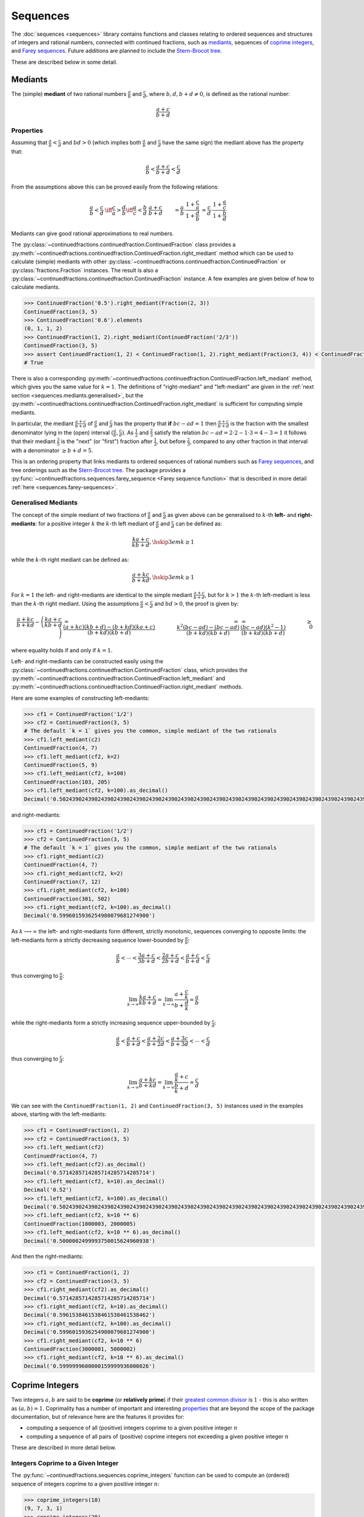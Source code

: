 .. meta::

   :google-site-verification: 3F2Jbz15v4TUv5j0vDJAA-mSyHmYIJq0okBoro3-WMY

=========
Sequences
=========

The :doc:`sequences <sequences>` library contains functions and classes relating to ordered sequences and structures of integers and rational numbers, connected with continued fractions, such as `mediants <https://en.wikipedia.org/wiki/Mediant_(mathematics)>`_, sequences of `coprime integers <https://en.wikipedia.org/wiki/Coprime_integers>`_, and `Farey sequences <https://en.wikipedia.org/wiki/Farey_sequence>`_. Future additions are planned to include the `Stern-Brocot tree <https://en.wikipedia.org/wiki/Stern%E2%80%93Brocot_tree>`_.

These are described below in some detail.

.. _sequences.mediants:

Mediants
========

The (simple) **mediant** of two rational numbers :math:`\frac{a}{b}` and :math:`\frac{c}{d}`, where :math:`b, d, b + d \neq 0`, is defined as the rational number:

.. math::

   \frac{a + c}{b + d}

.. _sequences.mediants.properties:

Properties
----------

Assuming that :math:`\frac{a}{b} < \frac{c}{d}` and :math:`bd > 0` (which implies both :math:`\frac{a}{b}` and :math:`\frac{c}{d}` have the same sign) the mediant above has the property that:

.. math::

   \frac{a}{b} < \frac{a + c}{b + d} < \frac{c}{d}

From the assumptions above this can be proved easily from the following relations:

.. math::

   \begin{align}
   \frac{a}{b} < \frac{c}{d} &\iff \frac{c}{a} > \frac{d}{b} \iff \frac{a}{c} < \frac{b}{d} \
   \frac{a + c}{b + d} &= \frac{a}{b} \cdot \frac{1 + \frac{c}{a}}{1 + \frac{d}{b}} \
                       &= \frac{c}{d} \cdot \frac{1 + \frac{a}{c}}{1 + \frac{b}{d}}
   \end{align}

Mediants can give good rational approximations to real numbers.

The :py:class:`~continuedfractions.continuedfraction.ContinuedFraction` class provides a :py:meth:`~continuedfractions.continuedfraction.ContinuedFraction.right_mediant` method which can be used to calculate (simple) mediants with other :py:class:`~continuedfractions.continuedfraction.ContinuedFraction` or :py:class:`fractions.Fraction` instances. The result is also a :py:class:`~continuedfractions.continuedfraction.ContinuedFraction` instance. A few examples are given below of how to calculate mediants.

.. code:: python

   >>> ContinuedFraction('0.5').right_mediant(Fraction(2, 3))
   ContinuedFraction(3, 5)
   >>> ContinuedFraction('0.6').elements
   (0, 1, 1, 2)
   >>> ContinuedFraction(1, 2).right_mediant(ContinuedFraction('2/3'))
   ContinuedFraction(3, 5)
   >>> assert ContinuedFraction(1, 2) < ContinuedFraction(1, 2).right_mediant(Fraction(3, 4)) < ContinuedFraction(3, 4)
   # True

There is also a corresponding :py:meth:`~continuedfractions.continuedfraction.ContinuedFraction.left_mediant` method, which gives you the same value for :math:`k = 1`. The definitions of "right-mediant" and "left-mediant" are given in the :ref:`next section <sequences.mediants.generalised>`, but the :py:meth:`~continuedfractions.continuedfraction.ContinuedFraction.right_mediant` is sufficient for computing simple mediants.

In particular, the mediant :math:`\frac{a + c}{b + d}` of :math:`\frac{a}{b}` and :math:`\frac{c}{d}` has the property that **if** :math:`bc - ad = 1` then :math:`\frac{a + c}{b + d}` is the fraction with the smallest denominator lying in the (open) interval :math:`(\frac{a}{b}, \frac{c}{d})`. As :math:`\frac{1}{2}` and :math:`\frac{2}{3}` satisfy the relation :math:`bc - ad = 2\cdot2 - 1\cdot3 = 4 - 3 = 1` it follows that their mediant :math:`\frac{3}{5}` is the "next" (or "first")  fraction after :math:`\frac{1}{2}`, but before :math:`\frac{2}{3}`, compared to any other fraction in that interval with a denominator :math:`\geq b + d = 5`.

This is an ordering property that links mediants to ordered sequences of rational numbers such as `Farey sequences <https://en.wikipedia.org/wiki/Farey_sequence>`_, and tree orderings such as the `Stern-Brocot tree <https://en.wikipedia.org/wiki/Stern%E2%80%93Brocot_tree>`_. The package provides a :py:func:`~continuedfractions.sequences.farey_sequence <Farey sequence function>` that is described in more detail :ref:`here <sequences.farey-sequences>`.

.. _sequences.mediants.generalised:

Generalised Mediants
--------------------

The concept of the simple mediant of two fractions of :math:`\frac{a}{b}` and :math:`\frac{c}{d}` as given above can be generalised to :math:`k`-th **left-** and **right-mediants**: for a positive integer :math:`k` the :math:`k`-th left mediant of :math:`\frac{a}{b}` and :math:`\frac{c}{d}` can be defined as:

.. math::

   \frac{ka + c}{kb + d}, \hskip{3em} k \geq 1

while the :math:`k`-th right mediant can be defined as:

.. math::

   \frac{a + kc}{b + kd}, \hskip{3em} k \geq 1

For :math:`k = 1` the left- and right-mediants are identical to the simple mediant :math:`\frac{a + c}{b + d}`, but for :math:`k > 1` the :math:`k`-th left-mediant is less than the :math:`k`-th right mediant. Using the assumptions :math:`\frac{a}{b} < \frac{c}{d}` and :math:`bd > 0`, the proof is given by:

.. math::

   \begin{align}
   \frac{a + kc}{b + kd} - \left(\frac{ka + c}{kb + d}\right) &= \frac{(a + kc)(kb + d) - (b + kd)(ka + c)}{(b + kd)(kb + d)} \
                                                 &= \frac{k^2(bc - ad) - (bc - ad)}{(b + kd)(kb + d)} \
                                                 &= \frac{(bc - ad)(k^2 - 1)}{(b + kd)(kb + d)} \
                                                 &\geq 0
   \end{align}

where equality holds if and only if :math:`k = 1`.

Left- and right-mediants can be constructed easily using the :py:class:`~continuedfractions.continuedfraction.ContinuedFraction` class, which provides the :py:meth:`~continuedfractions.continuedfraction.ContinuedFraction.left_mediant` and :py:meth:`~continuedfractions.continuedfraction.ContinuedFraction.right_mediant` methods.

Here are some examples of constructing left-mediants:

.. code:: python

   >>> cf1 = ContinuedFraction('1/2')
   >>> cf2 = ContinuedFraction(3, 5)
   # The default `k = 1` gives you the common, simple mediant of the two rationals
   >>> cf1.left_mediant(c2)
   ContinuedFraction(4, 7)
   >>> cf1.left_mediant(cf2, k=2)
   ContinuedFraction(5, 9)
   >>> cf1.left_mediant(cf2, k=100)
   ContinuedFraction(103, 205)
   >>> cf1.left_mediant(cf2, k=100).as_decimal()
   Decimal('0.5024390243902439024390243902439024390243902439024390243902439024390243902439024390243902439024390244')

and right-mediants:

.. code:: python

   >>> cf1 = ContinuedFraction('1/2')
   >>> cf2 = ContinuedFraction(3, 5)
   # The default `k = 1` gives you the common, simple mediant of the two rationals
   >>> cf1.right_mediant(c2)
   ContinuedFraction(4, 7)
   >>> cf1.right_mediant(cf2, k=2)
   ContinuedFraction(7, 12)
   >>> cf1.right_mediant(cf2, k=100)
   ContinuedFraction(301, 502)
   >>> cf1.right_mediant(cf2, k=100).as_decimal()
   Decimal('0.5996015936254980079681274900')

As :math:`k \longrightarrow \infty` the left- and right-mediants form different, strictly monotonic, sequences 
converging to opposite limits: the left-mediants form a strictly decreasing sequence lower-bounded by :math:`\frac{a}{b}`:

.. math::

   \frac{a}{b} < \cdots < \frac{3a + c}{3b + d} < \frac{2a + c}{2b + d} < \frac{a + c}{b + d} < \frac{c}{d}

thus converging to :math:`\frac{a}{b}`:

.. math::

   \lim_{k \to \infty} \frac{ka + c}{kb + d} = \lim_{k \to \infty} \frac{a + \frac{c}{k}}{b + \frac{d}{k}} = \frac{a}{b}

while the right-mediants form a strictly increasing sequence upper-bounded by :math:`\frac{c}{d}`:

.. math::

   \frac{a}{b} < \frac{a + c}{b + d} < \frac{a + 2c}{b + 2d} < \frac{a + 3c}{b + 3d} < \cdots < \frac{c}{d}

thus converging to :math:`\frac{c}{d}`:

.. math::

   \lim_{k \to \infty} \frac{a + kc}{b + kd} = \lim_{k \to \infty} \frac{\frac{a}{k} + c}{\frac{b}{k} + d} = \frac{c}{d}

We can see with the ``ContinuedFraction(1, 2)`` and ``ContinuedFraction(3, 5)`` instances used in the examples above, starting with the left-mediants:

.. code:: python

   >>> cf1 = ContinuedFraction(1, 2)
   >>> cf2 = ContinuedFraction(3, 5)
   >>> cf1.left_mediant(cf2)
   ContinuedFraction(4, 7)
   >>> cf1.left_mediant(cf2).as_decimal()
   Decimal('0.5714285714285714285714285714')
   >>> cf1.left_mediant(cf2, k=10).as_decimal()
   Decimal('0.52')
   >>> cf1.left_mediant(cf2, k=100).as_decimal()
   Decimal('0.5024390243902439024390243902439024390243902439024390243902439024390243902439024390243902439024390244')
   >>> cf1.left_mediant(cf2, k=10 ** 6)
   ContinuedFraction(1000003, 2000005)
   >>> cf1.left_mediant(cf2, k=10 ** 6).as_decimal()
   Decimal('0.5000002499993750015624960938')

And then the right-mediants:

.. code:: python

   >>> cf1 = ContinuedFraction(1, 2)
   >>> cf2 = ContinuedFraction(3, 5)
   >>> cf1.right_mediant(cf2).as_decimal()
   Decimal('0.5714285714285714285714285714')
   >>> cf1.right_mediant(cf2, k=10).as_decimal()
   Decimal('0.5961538461538461538461538462')
   >>> cf1.right_mediant(cf2, k=100).as_decimal()
   Decimal('0.5996015936254980079681274900')
   >>> cf1.right_mediant(cf2, k=10 ** 6)
   ContinuedFraction(3000001, 5000002)
   >>> cf1.right_mediant(cf2, k=10 ** 6).as_decimal()
   Decimal('0.5999999600000159999936000026')

.. _sequences.coprime-integers:

Coprime Integers
================

Two integers :math:`a, b` are said to be **coprime** (or **relatively prime**) if their `greatest common divisor <https://en.wikipedia.org/wiki/Greatest_common_divisor>`_ is :math:`1` - this is also written as :math:`(a, b) = 1`. Coprimality has a number of important and interesting `properties <https://en.wikipedia.org/wiki/Coprime_integers#Properties>`_ that are beyond the scope of the package documentation, but of relevance here are the features it provides for:

* computing a sequence of all (positive) integers coprime to a given positive integer :math:`n`
* computing a sequence of all pairs of (positive) coprime integers not exceeding a given positive integer :math:`n`

These are described in more detail below.

.. _sequences.coprime-integers.integers:

Integers Coprime to a Given Integer
-----------------------------------

The :py:func:`~continuedfractions.sequences.coprime_integers` function can be used to compute an (ordered) sequence of integers coprime to a given positive integer :math:`n`:

.. code:: python

   >>> coprime_integers(10)
   (9, 7, 3, 1)
   >>> coprime_integers(20)
   (19, 17, 13, 11, 9, 7, 3, 1)
   >>> coprime_integers(100)
   (99, 97, 93, 91, 89, 87, 83, 81, 79, 77, 73, 71, 69, 67, 63, 61, 59, 57, 53, 51, 49, 47, 43, 41, 39, 37, 33, 31, 29, 27, 23, 21, 19, 17, 13, 11, 9, 7, 3, 1)

The result is a tuple of positive integers coprime to :math:`n`, in descending order, always ending with :math:`1`. If :math:`n` is not a positive integer a :py:class:`ValueError` is raised.

The count of the coprimes sequence returned by :py:func:`~continuedfractions.sequences.coprime_integers` for a given :math:`n \geq 1` is consistent with `totient function <https://en.wikipedia.org/wiki/Euler%27s_totient_function>`_ :math:`\phi(n)`, on which it is based, and this can be verified using the Sympy :py:class:`~sympy.ntheory.factor_.totient` callable.

.. code:: python

   >>> import sympy
   >>> assert len(coprime_integers(1)) == sympy.totient(1) == 1
   >>> assert  len(coprime_integers(2)) == sympy.totient(2) == 1
   >>> assert len(coprime_integers(3)) == sympy.totient(3) == 2
   >>> assert len(coprime_integers(4)) == sympy.totient(4) == 2
   >>> assert len(coprime_integers(5)) == sympy.totient(5) == 4
   >>> assert len(coprime_integers(10)) == sympy.totient(10) == 4
   >>> assert len(coprime_integers(100)) == sympy.totient(100) == 40

The optional parameters ``start`` (default :math:`1`) and ``stop`` (default :py:data:`None`) can be used to restrict the full sequence of all integers coprime to the given :math:`n` to a closed interval bounded by ``start`` and ``stop``, where ``start`` must be less than ``stop`` if ``stop`` is given. For :math:`n = 1, 2` the ``start`` value is effectively ignored, but if :math:`n > 2` then the ``start`` value must be an integer in the range :math:`1..n - 2`. The ``stop`` value defaults to ``None``, which is then internally initialised to :math:`n`; if :math:`n > 1` and ``stop`` is given then it must be an integer in the range :math:`\text{start} + 1..n`.

Examples with combinations of the optional parameters are given below.

.. code:: python

   >>> coprime_integers(10, stop=9)
   (9, 7, 3, 1)
   >>> coprime_integers(10, start=2, stop=9)
   (9, 7, 3)
   >>> coprime_integers(10, start=2)
   (9, 7, 3)
   >>> coprime_integers(10, stop=8)
   (7, 3, 1)
   >>> coprime_integers(10, start=2, stop=8)
   (7, 3)
   >>> coprime_integers(10, start=2, stop=7)
   (7, 3)
   >>> coprime_integers(10, start=3, stop=7)
   (7, 3)
   >>> coprime_integers(10, start=4, stop=7)
   (7,)
   >>> coprime_integers(10, stop=6)
   (3, 1)
   >>> coprime_integers(10, start=2, stop=6)
   (3,)
   >>> coprime_integers(10, start=3, stop=5)
   (3,)
   >>> coprime_integers(10, start=3, stop=4)
   (3,)

.. _sequences.coprime-integers.integer-pairs:

Pairs of Coprime Integers
-------------------------

For a given positive integer :math:`n` the :py:func:`~continuedfractions.sequences.coprime_pairs` function can be used to compute an (ordered) sequence of integer pairs :math:`(a, b)` coprime to each other, such that :math:`a, b \leq n`:

.. code:: python

   >>> coprime_pairs(1)
   ((1, 1),)
   >>> coprime_pairs(2)
   (1, 1), (2, 1))
   >>> coprime_pairs(3)
   ((1, 1), (2, 1), (3, 2), (3, 1))
   >>> coprime_pairs(4)
   ((1, 1), (2, 1), (3, 2), (3, 1), (4, 3), (4, 1))
   >>> coprime_pairs(5)
   ((1, 1), (2, 1), (3, 2), (3, 1), (4, 3), (4, 1), (5, 4), (5, 3), (5, 2), (5, 1))
   >>> coprime_pairs(6)
   ((1, 1), (2, 1), (3, 2), (4, 3), (4, 1), (3, 1), (5, 4), (5, 3), (5, 2), (5, 1), (6, 5), (6, 1))
   >>> coprime_pairs(7)
   ((1, 1), (2, 1), (3, 2), (4, 3), (5, 4), (5, 2), (4, 1), (3, 1), (5, 3), (5, 1), (6, 5), (6, 1), (7, 6), (7, 5), (7, 4), (7, 3), (7, 2), (7, 1))
   >>> coprime_pairs(8)
   ((1, 1), (2, 1), (3, 2), (4, 3), (5, 4), (6, 5), (5, 2), (4, 1), (6, 1), (3, 1), (5, 3), (5, 1), (7, 6), (7, 5), (7, 4), (7, 3), (7, 2), (7, 1), (8, 7), (8, 5), (8, 3), (8, 1))
   >>> coprime_pairs(9)
   ((1, 1), (2, 1), (3, 2), (4, 3), (5, 4), (6, 5), (7, 6), (7, 2), (5, 2), (4, 1), (7, 4), (6, 1), (3, 1), (5, 3), (7, 5), (7, 3), (5, 1), (7, 1), (8, 7), (8, 5), (8, 3), (8, 1), (9, 8), (9, 7), (9, 5), (9, 4), (9, 2), (9, 1))
   >>> coprime_pairs(10)
   ((1, 1), (2, 1), (3, 2), (4, 3), (5, 4), (6, 5), (7, 6), (8, 7), (8, 3), (7, 2), (5, 2), (8, 5), (4, 1), (7, 4), (6, 1), (8, 1), (3, 1), (5, 3), (7, 5), (7, 3), (5, 1), (7, 1), (9, 8), (9, 7), (9, 5), (9, 4), (9, 2), (9, 1), (10, 9), (10, 7), (10, 3), (10, 1))

The result is a tuple of integer pairs :math:`(a, b)` such that :math:`(a, b) = 1` and :math:`1 \leq b < a \leq n`, and the number of such pairs is given by:

.. math::

   \phi(1) + \phi(2) + \cdots + \phi(n) = \sum_{k = 1}^n \phi(k)

where :math:`\phi(n)` is the totient function. This is because if :math:`\mathcal{C}_n` denotes the set of all coprime pairs :math:`(a, b)`, with :math:`1 \leq b < a \leq n`, then it can be partitioned into disjoint subsets :math:`\mathcal{C}_k`, where :math:`k=1,2,\ldots,n`, and each :math:`\mathcal{C}_k` contains :math:`\phi(k)` pairs :math:`(k, j)`, where :math:`1 \leq j < k \leq n` and :math:`(k, j) = 1`.

We can check the counts using the `summatory totient function <https://en.wikipedia.org/wiki/Totient_summatory_function>`_:

.. code:: python

   >>> assert len(coprime_pairs(1)) == sum(map(sympy.totient, range(1, 2))) == 1
   >>> assert len(coprime_pairs(2)) == sum(map(sympy.totient, range(1, 3))) == 2
   >>> assert len(coprime_pairs(3)) == sum(map(sympy.totient, range(1, 4))) == 4
   >>> assert len(coprime_pairs(4)) == sum(map(sympy.totient, range(1, 5))) == 6
   >>> assert len(coprime_pairs(5)) == sum(map(sympy.totient, range(1, 6))) == 10
   >>> assert len(coprime_pairs(10)) == sum(map(sympy.totient, range(1, 11))) == 32
   >>> assert len(coprime_pairs(100)) == sum(map(sympy.totient, range(1, 101))) == 3044
   >>> assert len(coprime_pairs(1000)) == sum(map(sympy.totient, range(1, 1001))) == 304192
   >>> assert len(coprime_pairs(10000)) == sum(map(sympy.totient, range(1, 10001))) == 30397486

A naive implementation of a coprime pairs generating function would involve a search for pairs of integers (in a bounded interval), and would therefore have quadratic worst-case time complexity. The :py:func:`~continuedfractions.sequences.coprime_pairs` function uses a different approach based on ternary trees, as described below.

.. _sequences.ksrm-trees:

KSRM Trees
----------

The :py:class:`~continuedfractions.sequences.KSRMTree` class is an implicit/generative class implementation of two ternary trees for representing (and generating) all pairs of (positive) coprime integers, as presented in separate papers by A. R. Kanga, and `R. Saunders and T. Randall <https://doi.org/10.2307/3618576>`_, and `W. Mitchell <https://doi.org/10.2307/3622017>`_.

.. note::

   The class is named ``KSRMTree`` purely for convenience, but it is actually a representation of two (ternary) subtrees.

.. note::

   The author could not access the Kanga paper online, but the core result is described clearly in the papers of Saunders and Randall, and of Mitchell.

Firstly, we describe some background material on the KSRM trees, which are presented in the papers listed above. These papers are largely concerned with so-called `primitive Pythagorean triples <https://en.wikipedia.org/wiki/Pythagorean_triple#Elementary_properties_of_primitive_Pythagorean_triples>`_, but have a fundamental consequence for the representation (and generation) of coprime pairs: all pairs of (positive) coprime integers :math:`(a, b)`, where :math:`1 \leq b < a`, can be represented as nodes in one of two ternary trees, the first which has the "parent" node :math:`(2, 1)` and the second which has the parent node :math:`(3, 1)`. Each node has three children given by the relations:

.. math::

   (a^\prime, b^\prime) = \begin{cases}
                          (2a - b, a), \hskip{3em} \text{ branch #} 1 \\
                          (2a + b, a), \hskip{3em} \text{ branch #} 2 \\
                          (a + 2b, b), \hskip{3em} \text{ branch #} 3                   
                          \end{cases}

where :math:`1 \leq b < a`.

This can be checked by constructing a :py:class:`~continuedfractions.sequences.KSRMTree` instance, and checking the roots and branches, which are exposed as properties.

.. code:: python
    
   >>> tree = KSRMTree()
   >>> tree.roots
   ((2, 1), (3, 1))
   >>> tree.branches
   (NamedCallableProxy("KSRM tree branch #1: (x, y) |--> (2x - y, x)"),
    NamedCallableProxy("KSRM tree branch #2: (x, y) |--> (2x + y, x)"),
    NamedCallableProxy("KSRM tree branch #3: (x, y) |--> (x + 2y, y)"))

The :py:attr:`~continuedfractions.sequences.KSRMTree.branches` property is a tuple of callables, one for each of the three branches, and each takes two integers as arguments. The nodes can be generated manually as follows:

.. code:: python

   # Generating the 1st generation of children for the root ``(2, 1)``
   >>> [tree.branches[k](2, 1) for k in range(3)]
   [(3, 2), (5, 2), (4, 1)]
   # Generating the 1st generation of children for the root ``(3, 1)``
   >>> [tree.branches[k](3, 1) for k in range(3)]
   [(5, 3), (7, 3), (5, 1)]

The generation of coprime pairs via the trees can then be implemented with a generative search procedure that starts separately from the parents :math:`(2, 1)` and :math:`(3, 1)`, and applies the functions given by the mappings below to each parent:

.. math::

   \begin{align}
   (a, b) &\longmapsto (2a - b, a) \\
   (a, b) &\longmapsto (2a + b, a) \\
   (a, b) &\longmapsto (a + 2b, b)
   \end{align}

producing the "1st generation" of :math:`3 + 3 = 6` triplets. This can be repeated ad infinitum as required.

.. note::

   The tree with the root :math:`(3, 1)` only contains coprime pairs of odd integers, under the maps described above.

If we let :math:`k = 0` denote the :math:`0`-th generation consisting only of the two roots :math:`(2, 1)` and :math:`(3, 1)`, then for :math:`k \geq 1` the :math:`k`-th generation, for either tree, will have a total of :math:`3^k` children, the total number of all members up to and including the :math:`k`-th generation will be :math:`1 + 3 + 3^2 + \ldots + 3^k = \frac{3^{k + 1} - 1}{2}`, and the total number of all members in both trees up to and including the :math:`k`-th generation will be :math:`3^{k + 1} - 1`.

For :math:`k = 2` (two generations) we have the following graphical representation:

.. figure:: ../_static/ksrm-tree-depth2.png
   :align: left
   :alt: The KSRM Coprime Pairs Trees for two generations

The :py:class:`~continuedfractions.sequences.KSRMTree` class contains one main method :py:meth:`~continuedfractions.sequences.KSRMTree.search`, which is a search function wrapper and generator that implements the procedure described above, and explores both roots :math:`(2, 1)` and :math:`(3, 1)`, in sequence.

.. code:: python

   >>> tree = KSRMTree()
   >>> list(tree.search(1))
   [(1, 1)]
   >>> list(tree.search(2))
   [(1, 1), (2, 1)]
   >>> list(tree.search(3))
   [(1, 1), (2, 1), (3, 2), (3, 1)]
   >>> list(tree.search(5))
   [(1, 1), (2, 1), (3, 2), (4, 3), (4, 1), (3, 1), (5, 4), (5, 3), (5, 2), (5, 1)]
   >>> list(tree.search(10))
   [(1, 1), (2, 1), (3, 2), (4, 3), (5, 4), (6, 5), (7, 6), (8, 7), (9, 8), (8, 3), (7, 2), (5, 2), (8, 5), (9, 2), (4, 1), (7, 4), (9, 4), (6, 1), (8, 1), (3, 1), (5, 3), (7, 5), (9, 7), (7, 3), (5, 1), (9, 5), (7, 1), (9, 1), (10, 9), (10, 7), (10, 3), (10, 1)]

The number of coprime pairs generated for a given :math:`n \geq 1` is given by:

.. math::

   \phi(1) + \phi(2) + \cdots + \phi(n) = \sum_{k = 1}^n \phi(k)

where :math:`\phi(k)` is the totient function.

The :py:meth:`~continuedfractions.sequences.KSRMTree.search` method is only a wrapper for the actual search function on roots, which is :py:meth:`~continuedfractions.sequences.KSRMTree.search_root`. This is also a generator, and implements a `branch and bound <https://en.wikipedia.org/wiki/Branch_and_bound>`_, `depth first search <https://en.wikipedia.org/wiki/Depth-first_search>`_ of the KSRM trees, with pre-order traversal of nodes (root-left-mid-right or NLMR), and backtracking and pruning. Some examples are given below.

.. code:: python

   >>> tree = KSRMTree()
   >>> list(tree.search_root(5, (2, 1)))
   [(2, 1), (3, 2), (4, 3), (5, 4), (5, 2), (4, 1)]
   >>> assert tree.roots[0] == (2, 1)
   >>> list(tree.search_root(5, tree.roots[0]))
   [(2, 1), (3, 2), (4, 3), (5, 4), (5, 2), (4, 1)]
   >>> list(tree.search_root(5, (3, 1)))
   [(3, 1), (5, 3), (5, 1)]
   >>> assert tree.roots[1] == (3, 1)
   >>> list(tree.search_root(5, tree.roots[1]))
   [(3, 1), (5, 3), (5, 1)]

The result for a given :math:`n \geq 1` is a generator of coprime pairs, yielded in order of traversal, starting from the (given) root node. The tree is only traversed for :math:`n > 1`. More details on the implementation, including the depth-first search, branch-and-bound, pruning and backtracking and so on can be found in the :py:meth:`~continuedfractions.sequences.KSRMTree.search_root` API documentation.

The implementation of :py:meth:`~continuedfractions.sequences.KSRMTree.search_root` is guaranteed to terminate for any given :math:`n`, as only there is always a finite subset of nodes :math:`(a, b)` satisfying the conditions :math:`1 \leq b < a \leq n` and :math:`(a, b) = 1`, and nodes that don't satisfy these conditions are discarded (pruned).

As the KSRM trees are ternary trees the worst case time complexity of search, for either tree, is given by :math:`O(3^d)`, where :math:`3` is the (constant) branching factor, and :math:`d` is the depth to which the search is performed. Theoretically, the space complexity is :math:`O(3d)`, but nodes are generated as Python :py:class:`int` pairs from generating functions, and the pruning of nodes and backtracking ensures that for almost all of the search, for any given :math:`n`, only a fraction of the full set of :math:`3d` are nodes are ever stored all at once.

.. _sequences.farey-sequences:

Farey Sequences
===============

The :py:func:`~continuedfractions.sequences.farey_sequence` function can be used to generate `Farey sequences <https://en.wikipedia.org/wiki/Farey_sequence>`_:

.. code:: python

   >>> from continuedfractions.sequences import farey_sequence
   >>> farey_sequence(10)
   (ContinuedFraction(0, 1), ContinuedFraction(1, 10), ContinuedFraction(1, 9), ContinuedFraction(1, 8), ContinuedFraction(1, 7), ContinuedFraction(1, 6), ContinuedFraction(1, 5), ContinuedFraction(2, 9), ContinuedFraction(1, 4), ContinuedFraction(2, 7), ContinuedFraction(3, 10), ContinuedFraction(1, 3), ContinuedFraction(3, 8), ContinuedFraction(2, 5), ContinuedFraction(3, 7), ContinuedFraction(4, 9), ContinuedFraction(1, 2), ContinuedFraction(5, 9), ContinuedFraction(4, 7), ContinuedFraction(3, 5), ContinuedFraction(5, 8), ContinuedFraction(2, 3), ContinuedFraction(7, 10), ContinuedFraction(5, 7), ContinuedFraction(3, 4), ContinuedFraction(7, 9), ContinuedFraction(4, 5), ContinuedFraction(5, 6), ContinuedFraction(6, 7), ContinuedFraction(7, 8), ContinuedFraction(8, 9), ContinuedFraction(9, 10), ContinuedFraction(1, 1))

The result is a tuple of :py:class:`~continuedfractions.continuedfraction.ContinuedFraction` instances in ascending order of magnitude, starting with ``ContinuedFraction(0, 1)`` and ending with ``ContinuedFraction(1, 1)``.

The Farey sequence :math:`F_n` of order :math:`n` is an (ordered) sequence of (irreducible) rational numbers, called **Farey fractions**, in the closed unit interval :math:`[0, 1]`, which can be defined as follows:

.. math::

   \begin{align}
   F_n = \left(\frac{b}{a}\right) \text{ s.t. } & (a, b) = 1 \text{ and } 1 \leq b < a \leq n,\\
                                                & \text{ or } b = 0, a = 1, \\
                                                & \text{ or } b = a = 1
   \end{align}

The special case is when :math:`n = 1` and :math:`F_1` is given by:

.. math::

   F_1 = \left(\frac{0}{1}, \frac{1}{1}\right)

The fractional elements of :math:`F_n` are written in ascending order of magnitude. The first five Farey sequences are listed below:

.. math::

   \begin{align}
   F_1 &= \left( \frac{0}{1}, \frac{1}{1} \right) \\
   F_2 &= \left( \frac{0}{1}, \frac{1}{2}, \frac{1}{1} \right) \\
   F_3 &= \left( \frac{0}{1}, \frac{1}{3}, \frac{1}{2}, \frac{2}{3}, \frac{1}{1} \right) \\
   F_4 &= \left( \frac{0}{1}, \frac{1}{4}, \frac{1}{3}, \frac{1}{2}, \frac{2}{3}, \frac{3}{4}, \frac{1}{1} \right) \\
   F_5 &= \left( \frac{0}{1}, \frac{1}{5}, \frac{1}{4}, \frac{1}{3}, \frac{2}{5}, \frac{1}{2}, \frac{3}{5}, \frac{2}{3}, \frac{3}{4}, \frac{4}{5}, \frac{1}{1} \right)
   \end{align}

and this can be checked with the :py:func:`~continuedfractions.sequences.farey_sequence` function:

.. code:: python

   >>> farey_sequence(1)
   (ContinuedFraction(0, 1), ContinuedFraction(1, 1))
   >>> farey_sequence(2)
   (ContinuedFraction(0, 1), ContinuedFraction(1, 2), ContinuedFraction(1, 1))
   >>> farey_sequence(3)
   (ContinuedFraction(0, 1), ContinuedFraction(1, 3), ContinuedFraction(1, 2), ContinuedFraction(2, 3), ContinuedFraction(1, 1))
   >>> farey_sequence(4)
   (ContinuedFraction(0, 1), ContinuedFraction(1, 4), ContinuedFraction(1, 3), ContinuedFraction(1, 2), ContinuedFraction(2, 3), ContinuedFraction(3, 4), ContinuedFraction(1, 1))
   >>> farey_sequence(5)
   (ContinuedFraction(0, 1), ContinuedFraction(1, 5), ContinuedFraction(1, 4), ContinuedFraction(1, 3), ContinuedFraction(2, 5), ContinuedFraction(1, 2), ContinuedFraction(3, 5), ContinuedFraction(2, 3), ContinuedFraction(3, 4), ContinuedFraction(4, 5), ContinuedFraction(1, 1))

For :math:`n > 1` we can write the fractions in :math:`F_n` as :math:`\frac{b}{a}` where :math:`a > b`: then the restriction :math:`(a, b) = 1` (meaning :math:`a` and :math:`b` must be coprime), combined with :math:`a \leq n`, means that :math:`F_n` contains, for each :math:`a \leq n`, exactly :math:`\phi(a)` fractions of the form :math:`\frac{b}{a}` where :math:`a > b` and :math:`(a, b) = 1`, and :math:`\phi(k)` is `Euler's totient function <https://en.wikipedia.org/wiki/Euler%27s_totient_function>`_.

As :math:`F_n` also contains the special fraction :math:`\frac{0}{1}` as its initial element, it means that the length :math:`|F_n|` of :math:`F_n` is given by:

.. math::

   |F_n| = 1 + \phi(1) + \phi(2) + \cdots + \phi(n) = 1 + \sum_{k = 1}^n \phi(k)

For :math:`n > 1` the sequence :math:`F_n` contains all elements of :math:`F_{n - 1}`. Thus, the length :math:`|F_n|` can also be written as:

.. math::

   |F_n| = |F_{n - 1}| + \phi(n)

As with :py:func:`~continuedfractions.sequences.coprime_pairs` the counts for :py:func:`~continuedfractions.sequences.farey_sequence`, which uses the former, can be checked using the `summatory totient function <https://en.wikipedia.org/wiki/Totient_summatory_function>`_:

.. code:: python

   >>> assert len(farey_sequence(1)) == 1 + sum(map(sympy.totient, range(1, 2))) == 2
   >>> assert len(farey_sequence(2)) == 1 + sum(map(sympy.totient, range(1, 3))) == 3
   >>> assert len(farey_sequence(3)) == 1 + sum(map(sympy.totient, range(1, 4))) == 5
   >>> assert len(farey_sequence(4)) == 1 + sum(map(sympy.totient, range(1, 5))) == 7
   >>> assert len(farey_sequence(5)) == 1 + sum(map(sympy.totient, range(1, 6))) == 11
   >>> assert len(farey_sequence(10)) == 1 + sum(map(sympy.totient, range(1, 11))) == 33
   >>> assert len(farey_sequence(100)) == 1 + sum(map(sympy.totient, range(1, 101))) == 3045
   >>> assert len(farey_sequence(1000)) == 1 + sum(map(sympy.totient, range(1, 1001))) == 304193
   >>> assert len(farey_sequence(10000)) == 1 + sum(map(sympy.totient, range(1, 10001))) == 30397487

Farey sequences have quite interesting properties and relations, as described `here <https://en.wikipedia.org/wiki/Farey_sequence>`_. They are connected to :ref:`mediants <sequences.mediants>` and finite simple continued fractions via `Farey neighbours <https://en.wikipedia.org/wiki/Farey_sequence#Farey_neighbours>`_.

.. _sequences.references:

References
==========

[1] Khinchin, A. Y. (1997). Continued Fractions. Dover Publications.

[2] Mitchell, D. W. (2001). An Alternative Characterisation of All Primitive Pythagorean Triples. The Mathematical Gazette, 85(503), 273-275. https://doi.org/10.2307/3622017

[3] Saunders, R., & Randall, T. (1994). The family tree of the Pythagorean triplets revisited. The Mathematical Gazette, 78(482), 190-193. https://doi.org/10.2307/3618576

[4] Branch and bound. (2024, May 4). In Wikipedia. https://en.wikipedia.org/wiki/Branch_and_bound

[5] Coprime integers. (2024, May 7). In Wikipedia. https://en.wikipedia.org/wiki/Coprime_integers

[6] Farey sequence. (2024, May 11). In Wikipedia. https://en.wikipedia.org/wiki/Farey_sequence

[7] Mediant (mathematics). (2024, January 27). In Wikipedia. https://en.wikipedia.org/wiki/Mediant_(mathematics)
   
[8] Stern-Brocot tree. (2023, December 28). In Wikipedia. https://en.wikipedia.org/wiki/Stern%E2%80%93Brocot_tree
